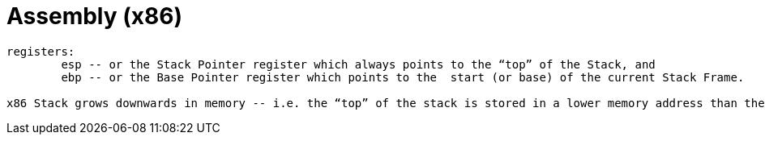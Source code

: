 = Assembly (x86)
:toc: left

....
registers:
	esp -- or the Stack Pointer register which always points to the “top” of the Stack, and
	ebp -- or the Base Pointer register which points to the  start (or base) of the current Stack Frame.

x86 Stack grows downwards in memory -- i.e. the “top” of the stack is stored in a lower memory address than the “bottom”.  Consequently, the address stored in ebp is higher than the address in esp, and so local variables within the stack frame have negative offsets from ebp (and would have a positive offset from esp).
....

